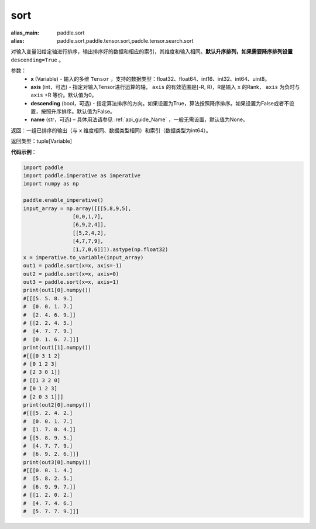 .. _cn_api_tensor_sort:

sort
-------------------------------

.. py:function:: paddle.sort(x, axis=-1, descending=False, name=None)

:alias_main: paddle.sort
:alias: paddle.sort,paddle.tensor.sort,paddle.tensor.search.sort


对输入变量沿给定轴进行排序，输出排序好的数据和相应的索引，其维度和输入相同。**默认升序排列，如果需要降序排列设置** ``descending=True`` 。


参数：
    - **x** (Variable) - 输入的多维 ``Tensor`` ，支持的数据类型：float32、float64、int16、int32、int64、uint8。
    - **axis** (int，可选) - 指定对输入Tensor进行运算的轴， ``axis`` 的有效范围是[-R, R)，R是输入 ``x`` 的Rank， ``axis`` 为负时与 ``axis`` +R 等价。默认值为0。
    - **descending** (bool，可选) - 指定算法排序的方向。如果设置为True，算法按照降序排序。如果设置为False或者不设置，按照升序排序。默认值为False。
    - **name** (str，可选) – 具体用法请参见 :ref:`api_guide_Name` ，一般无需设置，默认值为None。

返回：一组已排序的输出（与 ``x`` 维度相同、数据类型相同）和索引（数据类型为int64）。

返回类型：tuple[Variable]

**代码示例**：

.. code-block:: python

    import paddle
    import paddle.imperative as imperative 
    import numpy as np
    
    paddle.enable_imperative()
    input_array = np.array([[[5,8,9,5],
                    [0,0,1,7],
                    [6,9,2,4]],
                    [[5,2,4,2],
                    [4,7,7,9],
                    [1,7,0,6]]]).astype(np.float32)
    x = imperative.to_variable(input_array)
    out1 = paddle.sort(x=x, axis=-1)
    out2 = paddle.sort(x=x, axis=0)
    out3 = paddle.sort(x=x, axis=1)
    print(out1[0].numpy())
    #[[[5. 5. 8. 9.]
    #  [0. 0. 1. 7.]
    #  [2. 4. 6. 9.]]
    # [[2. 2. 4. 5.]
    #  [4. 7. 7. 9.]
    #  [0. 1. 6. 7.]]]
    print(out1[1].numpy())
    #[[[0 3 1 2]
    # [0 1 2 3]
    # [2 3 0 1]]
    # [[1 3 2 0]
    # [0 1 2 3]
    # [2 0 3 1]]]
    print(out2[0].numpy())
    #[[[5. 2. 4. 2.]
    #  [0. 0. 1. 7.]
    #  [1. 7. 0. 4.]]
    # [[5. 8. 9. 5.]
    #  [4. 7. 7. 9.]
    #  [6. 9. 2. 6.]]]
    print(out3[0].numpy())
    #[[[0. 0. 1. 4.]
    #  [5. 8. 2. 5.]
    #  [6. 9. 9. 7.]]
    # [[1. 2. 0. 2.]
    #  [4. 7. 4. 6.]
    #  [5. 7. 7. 9.]]]
